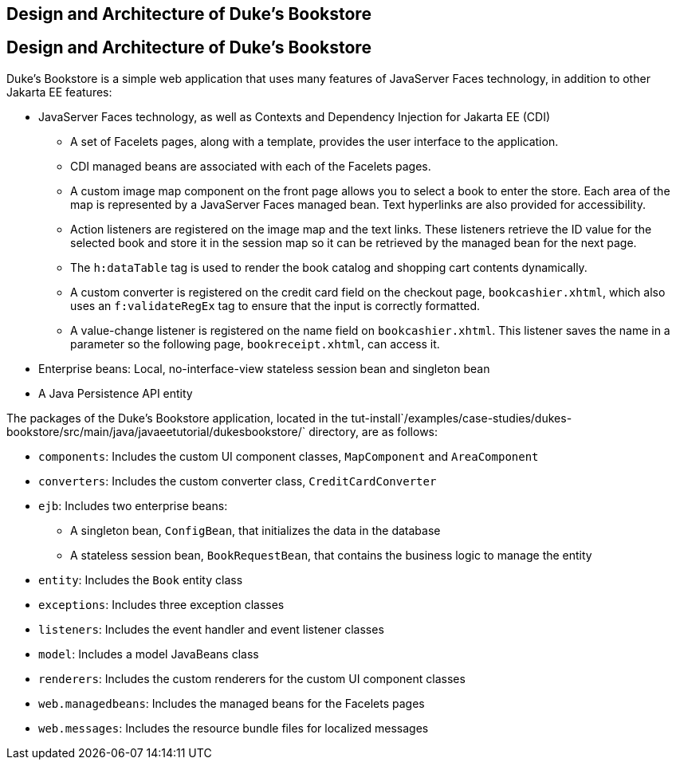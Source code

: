 ## Design and Architecture of Duke's Bookstore


[[GLOAW]][[design-and-architecture-of-dukes-bookstore]]

Design and Architecture of Duke's Bookstore
-------------------------------------------

Duke's Bookstore is a simple web application that uses many features of
JavaServer Faces technology, in addition to other Jakarta EE features:

* JavaServer Faces technology, as well as Contexts and Dependency
Injection for Jakarta EE (CDI)

** A set of Facelets pages, along with a template, provides the user
interface to the application.

** CDI managed beans are associated with each of the Facelets pages.

** A custom image map component on the front page allows you to select a
book to enter the store. Each area of the map is represented by a
JavaServer Faces managed bean. Text hyperlinks are also provided for
accessibility.

** Action listeners are registered on the image map and the text links.
These listeners retrieve the ID value for the selected book and store it
in the session map so it can be retrieved by the managed bean for the
next page.

** The `h:dataTable` tag is used to render the book catalog and shopping
cart contents dynamically.

** A custom converter is registered on the credit card field on the
checkout page, `bookcashier.xhtml`, which also uses an `f:validateRegEx`
tag to ensure that the input is correctly formatted.

** A value-change listener is registered on the name field on
`bookcashier.xhtml`. This listener saves the name in a parameter so the
following page, `bookreceipt.xhtml`, can access it.
* Enterprise beans: Local, no-interface-view stateless session bean and
singleton bean
* A Java Persistence API entity

The packages of the Duke's Bookstore application, located in the
tut-install`/examples/case-studies/dukes-bookstore/src/main/java/javaeetutorial/dukesbookstore/`
directory, are as follows:

* `components`: Includes the custom UI component classes, `MapComponent`
and `AreaComponent`
* `converters`: Includes the custom converter class,
`CreditCardConverter`
* `ejb`: Includes two enterprise beans:

** A singleton bean, `ConfigBean`, that initializes the data in the
database

** A stateless session bean, `BookRequestBean`, that contains the
business logic to manage the entity
* `entity`: Includes the `Book` entity class
* `exceptions`: Includes three exception classes
* `listeners`: Includes the event handler and event listener classes
* `model`: Includes a model JavaBeans class
* `renderers`: Includes the custom renderers for the custom UI component
classes
* `web.managedbeans`: Includes the managed beans for the Facelets pages
* `web.messages`: Includes the resource bundle files for localized
messages


